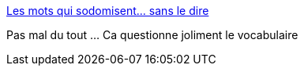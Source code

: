 :jbake-type: post
:jbake-status: published
:jbake-title: Les mots qui sodomisent… sans le dire
:jbake-tags: français,vocabulaire,langue,sémantique,_mois_janv.,_année_2015
:jbake-date: 2015-01-04
:jbake-depth: ../
:jbake-uri: shaarli/1420391172000.adoc
:jbake-source: https://nicolas-delsaux.hd.free.fr/Shaarli?searchterm=http%3A%2F%2Fsexes.blogs.liberation.fr%2Fagnes_giard%2F2014%2F12%2Fles-mots-qui-sodomisent-sans-le-dire.html&searchtags=fran%C3%A7ais+vocabulaire+langue+s%C3%A9mantique+_mois_janv.+_ann%C3%A9e_2015
:jbake-style: shaarli

http://sexes.blogs.liberation.fr/agnes_giard/2014/12/les-mots-qui-sodomisent-sans-le-dire.html[Les mots qui sodomisent… sans le dire]

Pas mal du tout ... Ca questionne joliment le vocabulaire
